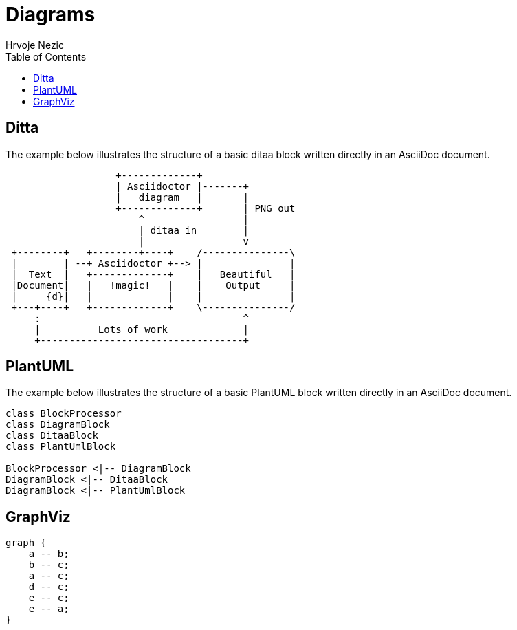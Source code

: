 = Diagrams
Hrvoje Nezic
:icons: font
:toc: left
:nofooter:

== Ditta

The example below illustrates the structure of a basic ditaa block written
directly in an AsciiDoc document.

[ditaa, diagram-ditaa, png]
....
                   +-------------+
                   | Asciidoctor |-------+
                   |   diagram   |       |
                   +-------------+       | PNG out
                       ^                 |
                       | ditaa in        |
                       |                 v
 +--------+   +--------+----+    /---------------\
 |        | --+ Asciidoctor +--> |               |
 |  Text  |   +-------------+    |   Beautiful   |
 |Document|   |   !magic!   |    |    Output     |
 |     {d}|   |             |    |               |
 +---+----+   +-------------+    \---------------/
     :                                   ^
     |          Lots of work             |
     +-----------------------------------+
....

== PlantUML

The example below illustrates the structure of a basic PlantUML block written
directly in an AsciiDoc document.

[plantuml, diagram-plantuml, png]
....
class BlockProcessor
class DiagramBlock
class DitaaBlock
class PlantUmlBlock

BlockProcessor <|-- DiagramBlock
DiagramBlock <|-- DitaaBlock
DiagramBlock <|-- PlantUmlBlock
....

== GraphViz

[graphviz, diagram-graphviz, png]
....
graph {
    a -- b;
    b -- c;
    a -- c;
    d -- c;
    e -- c;
    e -- a;
}
....
